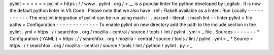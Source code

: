 pylint
=
=
=
=
=
=
pylint
<
https
:
/
/
www
.
pylint
.
org
/
>
__
is
a
popular
linter
for
python
developed
by
Logilab
.
It
is
now
the
default
python
linter
in
VS
Code
.
Please
note
that
we
also
have
:
ref
:
Flake8
available
as
a
linter
.
Run
Locally
-
-
-
-
-
-
-
-
-
-
-
The
mozlint
integration
of
pylint
can
be
run
using
mach
:
.
.
parsed
-
literal
:
:
mach
lint
-
-
linter
pylint
<
file
paths
>
Configuration
-
-
-
-
-
-
-
-
-
-
-
-
-
To
enable
pylint
on
new
directory
add
the
path
to
the
include
section
in
the
pylint
.
yml
<
https
:
/
/
searchfox
.
org
/
mozilla
-
central
/
source
/
tools
/
lint
/
pylint
.
yml
>
_
file
.
Sources
-
-
-
-
-
-
-
*
Configuration
(
YAML
)
<
https
:
/
/
searchfox
.
org
/
mozilla
-
central
/
source
/
tools
/
lint
/
pylint
.
yml
>
_
*
Source
<
https
:
/
/
searchfox
.
org
/
mozilla
-
central
/
source
/
tools
/
lint
/
python
/
pylint
.
py
>
_
